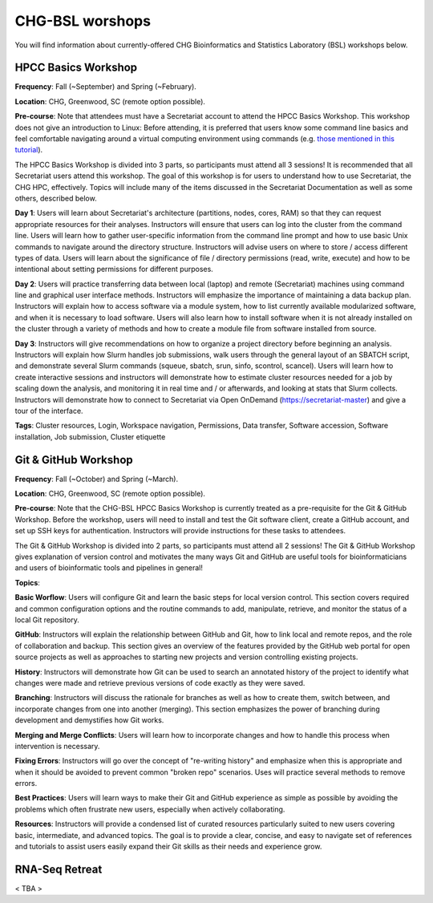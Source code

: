 CHG-BSL worshops
################

You will find information about currently-offered CHG Bioinformatics and Statistics Laboratory (BSL) workshops below.

HPCC Basics Workshop
--------------------

**Frequency**: Fall (~September) and Spring (~February).

**Location**: CHG, Greenwood, SC (remote option possible).

**Pre-course**: Note that attendees must have a Secretariat account to attend the HPCC Basics Workshop. This workshop does not give an introduction to Linux: Before attending, it is preferred that users know some command line basics and feel comfortable navigating around a virtual computing environment using commands (e.g. `those mentioned in this tutorial`_). 

The HPCC Basics Workshop is divided into 3 parts, so participants must attend all 3 sessions! It is recommended that all Secretariat users attend this workshop. The goal of this workshop is for users to understand how to use Secretariat, the CHG HPC, effectively. Topics will include many of the items discussed in the Secretariat Documentation as well as some others, described below.

**Day 1**: Users will learn about Secretariat's architecture (partitions, nodes, cores, RAM) so that they can request appropriate resources for their analyses. Instructors will ensure that users can log into the cluster from the command line. Users will learn how to gather user-specific information from the command line prompt and how to use basic Unix commands to navigate around the directory structure. Instructors will advise users on where to store / access different types of data. Users will learn about the significance of file / directory permissions (read, write, execute) and how to be intentional about setting permissions for different purposes.

**Day 2**: Users will practice transferring data between local (laptop) and remote (Secretariat) machines using command line and graphical user interface methods. Instructors will emphasize the importance of maintaining a data backup plan. Instructors will explain how to access software via a module system, how to list currently available modularized software, and when it is necessary to load software. Users will also learn how to install software when it is not already installed on the cluster through a variety of methods and how to create a module file from software installed from source.

**Day 3**: Instructors will give recommendations on how to organize a project directory before beginning an analysis. Instructors will explain how Slurm handles job submissions, walk users through the general layout of an SBATCH script, and demonstrate several Slurm commands (squeue, sbatch, srun, sinfo, scontrol, scancel). Users will learn how to create interactive sessions and instructors will demonstrate how to estimate cluster resources needed for a job by scaling down the analysis, and monitoring it in real time and / or afterwards, and looking at stats that Slurm collects. Instructors will demonstrate how to connect to Secretariat via Open OnDemand (https://secretariat-master) and give a tour of the interface.

**Tags**: Cluster resources, Login, Workspace navigation, Permissions, Data transfer, Software accession, Software installation, Job submission, Cluster etiquette

Git & GitHub Workshop
---------------------

**Frequency**: Fall (~October) and Spring (~March).

**Location**: CHG, Greenwood, SC (remote option possible).

**Pre-course**: Note that the CHG-BSL HPCC Basics Workshop is currently treated as a pre-requisite for the Git & GitHub Workshop. Before the workshop, users will need to install and test the Git software client, create a GitHub account, and set up SSH keys for authentication. Instructors will provide instructions for these tasks to attendees.

The Git & GitHub Workshop is divided into 2 parts, so participants must attend all 2 sessions! The Git & GitHub Workshop gives explanation of version control and motivates the many ways Git and GitHub are useful tools for bioinformaticians and users of bioinformatic tools and pipelines in general!

**Topics**:

**Basic Worflow**: Users will configure Git and learn the basic steps for local version control. This section covers required and common configuration options and the routine commands to add, manipulate, retrieve, and monitor the status of a local Git repository.

**GitHub**: Instructors will explain the relationship between GitHub and Git, how to link local and remote repos, and the role of collaboration and backup. This section gives an overview of the features provided by the GitHub web portal for open source projects as well as approaches to starting new projects and version controlling existing projects.

**History**: Instructors will demonstrate how Git can be used to search an annotated history of the project to identify what changes were made and retrieve previous versions of code exactly as they were saved.

**Branching**: Instructors will discuss the rationale for branches as well as how to create them, switch between, and incorporate changes from one into another (merging). This section emphasizes the power of branching during development and demystifies how Git works.

**Merging and Merge Conflicts**: Users will learn how to incorporate changes and how to handle this process when intervention is necessary.

**Fixing Errors**: Instructors will go over the concept of "re-writing history" and emphasize when this is appropriate and when it should be avoided to prevent common "broken repo" scenarios. Uses will practice several methods to remove errors.

**Best Practices**: Users will learn ways to make their Git and GitHub experience as simple as possible by avoiding the problems which often frustrate new users, especially when actively collaborating.

**Resources**: Instructors will provide a condensed list of curated resources particularly suited to new users covering basic, intermediate, and advanced topics. The goal is to provide a clear, concise, and easy to navigate set of references and tutorials to assist users easily expand their Git skills as their needs and experience grow.

RNA-Seq Retreat
---------------

< TBA >

.. _those mentioned in this tutorial: https://www.chm.bris.ac.uk/unix/unix1.html
